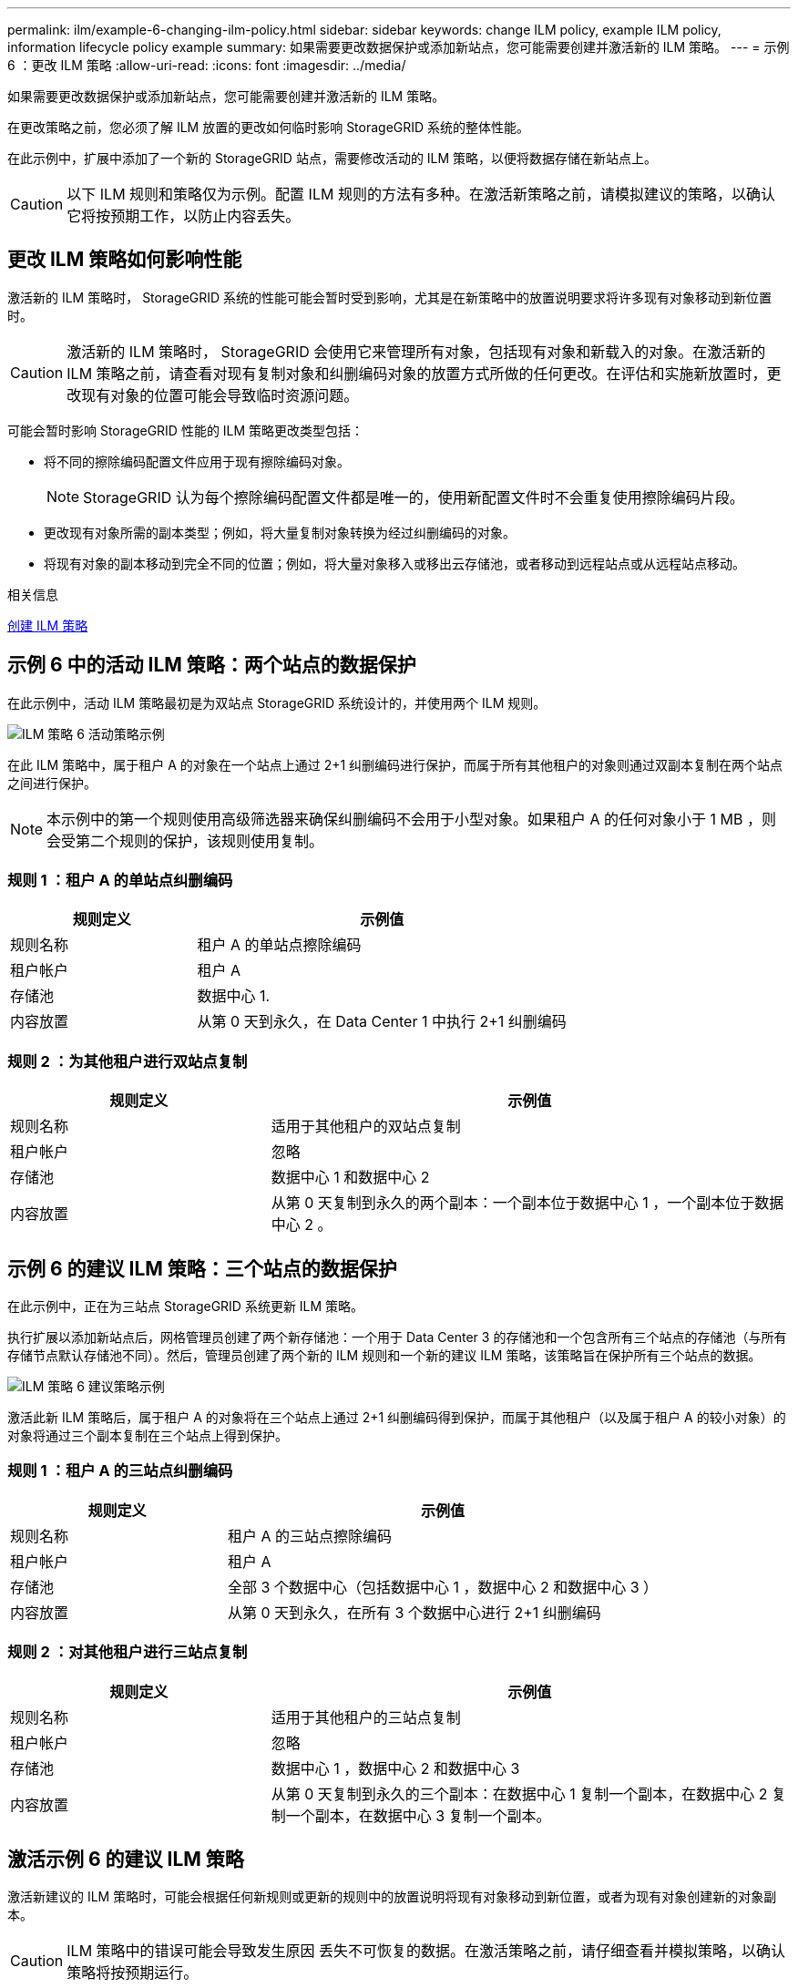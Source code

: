 ---
permalink: ilm/example-6-changing-ilm-policy.html 
sidebar: sidebar 
keywords: change ILM policy, example ILM policy, information lifecycle policy example 
summary: 如果需要更改数据保护或添加新站点，您可能需要创建并激活新的 ILM 策略。 
---
= 示例 6 ：更改 ILM 策略
:allow-uri-read: 
:icons: font
:imagesdir: ../media/


[role="lead"]
如果需要更改数据保护或添加新站点，您可能需要创建并激活新的 ILM 策略。

在更改策略之前，您必须了解 ILM 放置的更改如何临时影响 StorageGRID 系统的整体性能。

在此示例中，扩展中添加了一个新的 StorageGRID 站点，需要修改活动的 ILM 策略，以便将数据存储在新站点上。


CAUTION: 以下 ILM 规则和策略仅为示例。配置 ILM 规则的方法有多种。在激活新策略之前，请模拟建议的策略，以确认它将按预期工作，以防止内容丢失。



== 更改 ILM 策略如何影响性能

激活新的 ILM 策略时， StorageGRID 系统的性能可能会暂时受到影响，尤其是在新策略中的放置说明要求将许多现有对象移动到新位置时。


CAUTION: 激活新的 ILM 策略时， StorageGRID 会使用它来管理所有对象，包括现有对象和新载入的对象。在激活新的 ILM 策略之前，请查看对现有复制对象和纠删编码对象的放置方式所做的任何更改。在评估和实施新放置时，更改现有对象的位置可能会导致临时资源问题。

可能会暂时影响 StorageGRID 性能的 ILM 策略更改类型包括：

* 将不同的擦除编码配置文件应用于现有擦除编码对象。
+

NOTE: StorageGRID 认为每个擦除编码配置文件都是唯一的，使用新配置文件时不会重复使用擦除编码片段。

* 更改现有对象所需的副本类型；例如，将大量复制对象转换为经过纠删编码的对象。
* 将现有对象的副本移动到完全不同的位置；例如，将大量对象移入或移出云存储池，或者移动到远程站点或从远程站点移动。


.相关信息
xref:creating-ilm-policy.adoc[创建 ILM 策略]



== 示例 6 中的活动 ILM 策略：两个站点的数据保护

在此示例中，活动 ILM 策略最初是为双站点 StorageGRID 系统设计的，并使用两个 ILM 规则。

image::../media/policy_6_active_policy.png[ILM 策略 6 活动策略示例]

在此 ILM 策略中，属于租户 A 的对象在一个站点上通过 2+1 纠删编码进行保护，而属于所有其他租户的对象则通过双副本复制在两个站点之间进行保护。


NOTE: 本示例中的第一个规则使用高级筛选器来确保纠删编码不会用于小型对象。如果租户 A 的任何对象小于 1 MB ，则会受第二个规则的保护，该规则使用复制。



=== 规则 1 ：租户 A 的单站点纠删编码

[cols="1a,2a"]
|===
| 规则定义 | 示例值 


 a| 
规则名称
 a| 
租户 A 的单站点擦除编码



 a| 
租户帐户
 a| 
租户 A



 a| 
存储池
 a| 
数据中心 1.



 a| 
内容放置
 a| 
从第 0 天到永久，在 Data Center 1 中执行 2+1 纠删编码

|===


=== 规则 2 ：为其他租户进行双站点复制

[cols="1a,2a"]
|===
| 规则定义 | 示例值 


 a| 
规则名称
 a| 
适用于其他租户的双站点复制



 a| 
租户帐户
 a| 
忽略



 a| 
存储池
 a| 
数据中心 1 和数据中心 2



 a| 
内容放置
 a| 
从第 0 天复制到永久的两个副本：一个副本位于数据中心 1 ，一个副本位于数据中心 2 。

|===


== 示例 6 的建议 ILM 策略：三个站点的数据保护

在此示例中，正在为三站点 StorageGRID 系统更新 ILM 策略。

执行扩展以添加新站点后，网格管理员创建了两个新存储池：一个用于 Data Center 3 的存储池和一个包含所有三个站点的存储池（与所有存储节点默认存储池不同）。然后，管理员创建了两个新的 ILM 规则和一个新的建议 ILM 策略，该策略旨在保护所有三个站点的数据。

image::../media/policy_6_proposed_policy.png[ILM 策略 6 建议策略示例]

激活此新 ILM 策略后，属于租户 A 的对象将在三个站点上通过 2+1 纠删编码得到保护，而属于其他租户（以及属于租户 A 的较小对象）的对象将通过三个副本复制在三个站点上得到保护。



=== 规则 1 ：租户 A 的三站点纠删编码

[cols="1a,2a"]
|===
| 规则定义 | 示例值 


 a| 
规则名称
 a| 
租户 A 的三站点擦除编码



 a| 
租户帐户
 a| 
租户 A



 a| 
存储池
 a| 
全部 3 个数据中心（包括数据中心 1 ，数据中心 2 和数据中心 3 ）



 a| 
内容放置
 a| 
从第 0 天到永久，在所有 3 个数据中心进行 2+1 纠删编码

|===


=== 规则 2 ：对其他租户进行三站点复制

[cols="1a,2a"]
|===
| 规则定义 | 示例值 


 a| 
规则名称
 a| 
适用于其他租户的三站点复制



 a| 
租户帐户
 a| 
忽略



 a| 
存储池
 a| 
数据中心 1 ，数据中心 2 和数据中心 3



 a| 
内容放置
 a| 
从第 0 天复制到永久的三个副本：在数据中心 1 复制一个副本，在数据中心 2 复制一个副本，在数据中心 3 复制一个副本。

|===


== 激活示例 6 的建议 ILM 策略

激活新建议的 ILM 策略时，可能会根据任何新规则或更新的规则中的放置说明将现有对象移动到新位置，或者为现有对象创建新的对象副本。


CAUTION: ILM 策略中的错误可能会导致发生原因 丢失不可恢复的数据。在激活策略之前，请仔细查看并模拟策略，以确认策略将按预期运行。


CAUTION: 激活新的 ILM 策略时， StorageGRID 会使用它来管理所有对象，包括现有对象和新载入的对象。在激活新的 ILM 策略之前，请查看对现有复制对象和纠删编码对象的放置方式所做的任何更改。在评估和实施新放置时，更改现有对象的位置可能会导致临时资源问题。



=== 擦除编码指令发生变化时会发生什么情况

在本示例的当前活动 ILM 策略中，属于租户 A 的对象将在数据中心 1 使用 2+1 纠删编码进行保护。在新建议的 ILM 策略中，属于租户 A 的对象将在数据中心 1 ， 2 和 3 使用 2+1 纠删编码进行保护。

激活新的 ILM 策略后，将执行以下 ILM 操作：

* 租户 A 输入的新对象将拆分为两个数据片段，并添加一个奇偶校验片段。然后，这三个片段中的每一个都会存储在不同的数据中心。
* 属于租户 A 的现有对象将在进行 ILM 扫描过程中重新评估。由于 ILM 放置说明使用新的纠删编码配置文件，因此会创建全新的纠删编码片段并将其分发到三个数据中心。
+

NOTE: 不会重复使用 Data Center 1 上的现有 2+1 片段。StorageGRID 认为每个擦除编码配置文件都是唯一的，使用新配置文件时不会重复使用擦除编码片段。





=== 复制指令发生变化时会发生什么情况

在此示例的当前活动 ILM 策略中，属于其他租户的对象将使用数据中心 1 和 2 的存储池中的两个复制副本进行保护。在新建议的 ILM 策略中，属于其他租户的对象将使用数据中心 1 ， 2 和 3 的存储池中的三个复制副本进行保护。

激活新的 ILM 策略后，将执行以下 ILM 操作：

* 如果租户 A 以外的任何租户载入新对象， StorageGRID 将创建三个副本并在每个数据中心保存一个副本。
* 属于这些其他租户的现有对象将在进行中的 ILM 扫描过程中重新评估。由于数据中心 1 和数据中心 2 上的现有对象副本仍然满足新 ILM 规则的复制要求，因此 StorageGRID 只需要为数据中心 3 创建一个新的对象副本。




=== 激活此策略对性能的影响

激活此示例中建议的 ILM 策略后，此 StorageGRID 系统的整体性能将暂时受到影响。要为租户 A 的现有对象创建新的纠删编码片段，并在数据中心 3 为其他租户的现有对象创建新的复制副本，需要的网格资源级别高于正常水平。

由于 ILM 策略发生更改，客户端读取和写入请求可能会暂时出现比正常延迟高的情况。在整个网格中完全实施放置说明后，延迟将恢复到正常水平。

要在激活新 ILM 策略时避免资源问题，您可以在可能更改大量现有对象位置的任何规则中使用 " 载入时间 " 高级筛选器。将载入时间设置为大于或等于新策略生效的大致时间，以确保现有对象不会发生不必要的移动。


NOTE: 如果在 ILM 策略更改后需要降低或提高对象的处理速度，请联系技术支持。
